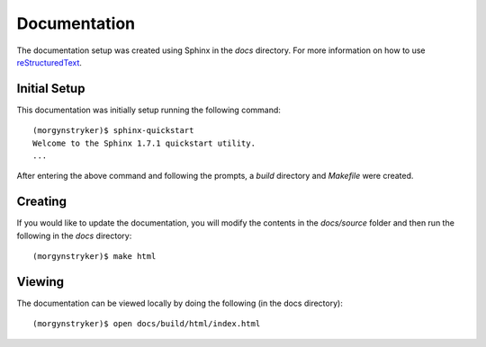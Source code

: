 Documentation
=============

The documentation setup was created using Sphinx in the `docs` directory. For more information on
how to use `reStructuredText <http://www.sphinx-doc.org/en/master/rest.html>`_.

Initial Setup
-------------

This documentation was initially setup running the following command::

    (morgynstryker)$ sphinx-quickstart
    Welcome to the Sphinx 1.7.1 quickstart utility.
    ...

After entering the above command and following the prompts, a `build` directory and `Makefile` were
created.

Creating
--------

If you would like to update the documentation, you will modify the contents in the `docs/source` folder and
then run the following in the `docs` directory::

    (morgynstryker)$ make html

Viewing
-------
The documentation can be viewed locally by doing the following (in the docs directory)::

    (morgynstryker)$ open docs/build/html/index.html

